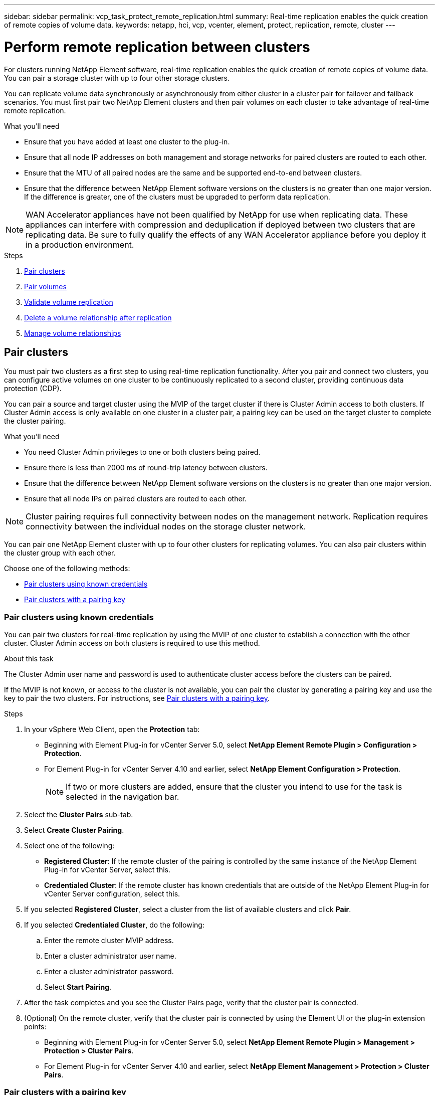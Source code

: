 ---
sidebar: sidebar
permalink: vcp_task_protect_remote_replication.html
summary: Real-time replication enables the quick creation of remote copies of volume data.
keywords: netapp, hci, vcp, vcenter, element, protect, replication, remote, cluster
---

= Perform remote replication between clusters
:hardbreaks:
:nofooter:
:icons: font
:linkattrs:
:imagesdir: ../media/

[.lead]
For clusters running NetApp Element software, real-time replication enables the quick creation of remote copies of volume data. You can pair a storage cluster with up to four other storage clusters.

You can replicate volume data synchronously or asynchronously from either cluster in a cluster pair for failover and failback scenarios. You must first pair two NetApp Element clusters and then pair volumes on each cluster to take advantage of real-time remote replication.

.What you'll need
* Ensure that you have added at least one cluster to the plug-in.
* Ensure that all node IP addresses on both management and storage networks for paired clusters are routed to each other.
* Ensure that the MTU of all paired nodes are the same and be supported end-to-end between clusters.
* Ensure that the difference between NetApp Element software versions on the clusters is no greater than one major version. If the difference is greater, one of the clusters must be upgraded to perform data replication.

NOTE: WAN Accelerator appliances have not been qualified by NetApp for use when replicating data. These appliances can interfere with compression and deduplication if deployed between two clusters that are replicating data. Be sure to fully qualify the effects of any WAN Accelerator appliance before you deploy it in a production environment.

.Steps

. <<Pair clusters>>
. <<Pair volumes>>
. <<Validate volume replication>>
. <<Delete a volume relationship after replication>>
. <<Manage volume relationships>>


==	Pair clusters
You must pair two clusters as a first step to using real-time replication functionality. After you pair and connect two clusters, you can configure active volumes on one cluster to be continuously replicated to a second cluster, providing continuous data protection (CDP).

You can pair a source and target cluster using the MVIP of the target cluster if there is Cluster Admin access to both clusters. If Cluster Admin access is only available on one cluster in a cluster pair, a pairing key can be used on the target cluster to complete the cluster pairing.

.What you'll need
* You need Cluster Admin privileges to one or both clusters being paired.
* Ensure there is less than 2000 ms of round-trip latency between clusters.
* Ensure that the difference between NetApp Element software versions on the clusters is no greater than one major version.
* Ensure that all node IPs on paired clusters are routed to each other.

NOTE: Cluster pairing requires full connectivity between nodes on the management network. Replication requires connectivity between the individual nodes on the storage cluster network.

You can pair one NetApp Element cluster with up to four other clusters for replicating volumes. You can also pair clusters within the cluster group with each other.

Choose one of the following methods:

* <<Pair clusters using known credentials>>
* <<Pair clusters with a pairing key>>

=== Pair clusters using known credentials
You can pair two clusters for real-time replication by using the MVIP of one cluster to establish a connection with the other cluster. Cluster Admin access on both clusters is required to use this method.

.About this task
The Cluster Admin user name and password is used to authenticate cluster access before the clusters can be paired.

If the MVIP is not known, or access to the cluster is not available, you can pair the cluster by generating a pairing key and use the key to pair the two clusters. For instructions, see <<Pair clusters with a pairing key>>.

.Steps
. In your vSphere Web Client, open the *Protection* tab:
+
* Beginning with Element Plug-in for vCenter Server 5.0, select *NetApp Element Remote Plugin > Configuration > Protection*.
* For Element Plug-in for vCenter Server 4.10 and earlier, select *NetApp Element Configuration > Protection*.
+
NOTE: If two or more clusters are added, ensure that the cluster you intend to use for the task is selected in the navigation bar.

. Select the *Cluster Pairs* sub-tab.
. Select *Create Cluster Pairing*.
. Select one of the following:
* *Registered Cluster*: If the remote cluster of the pairing is controlled by the same instance of the NetApp Element Plug-in for vCenter Server, select this.
* *Credentialed Cluster*: If the remote cluster has known credentials that are outside of the NetApp Element Plug-in for vCenter Server configuration, select this.
. If you selected *Registered Cluster*, select a cluster from the list of available clusters and click *Pair*.
. If you selected *Credentialed Cluster*, do the following:
.. Enter the remote cluster MVIP address.
.. Enter a cluster administrator user name.
.. Enter a cluster administrator password.
.. Select *Start Pairing*.
. After the task completes and you see the Cluster Pairs page, verify that the cluster pair is connected.
. (Optional) On the remote cluster, verify that the cluster pair is connected by using the Element UI or the plug-in extension points:
+
* Beginning with Element Plug-in for vCenter Server 5.0, select *NetApp Element Remote Plugin > Management > Protection > Cluster Pairs*.
* For Element Plug-in for vCenter Server 4.10 and earlier, select *NetApp Element Management > Protection > Cluster Pairs*.

=== Pair clusters with a pairing key
If you have Cluster Admin access to a local cluster but not the remote cluster, you can pair the clusters using a pairing key. A pairing key is generated on a local cluster and then sent securely to a Cluster Admin at a remote site to establish a connection and complete the cluster pairing for real-time replication.

This procedure describes cluster pairing between two clusters using vCenter on the local and remote sites. For clusters not controlled by the vCenter Plug-in, you can alternatively https://docs.netapp.com/us-en/element-software/storage/task_replication_pair_cluster_using_pairing_key.html[start or complete cluster pairing] using the Element web UI.

.Steps
[[open_protection_tab]]
. From the vCenter that contains the local cluster, open the *Protection* tab:
+
* Beginning with Element Plug-in for vCenter Server 5.0, select *NetApp Element Remote Plugin > Management > Protection*.
* For Element Plug-in for vCenter Server 4.10 and earlier, select *NetApp Element Management > Protection*.
+
NOTE: If two or more clusters are added, ensure that the cluster you intend to use for the task is selected in the navigation bar.

. Select the *Cluster Pairs* sub-tab.
. Select *Create Cluster Pairing*.
. Select *Inaccessible Cluster*.
. Select *Generate Key*.
+
NOTE: This action generates a text key for pairing and creates an unconfigured cluster pair on the local cluster. If you do not complete the procedure, you will need to manually delete the cluster pair.

. Copy the cluster pairing key to your clipboard.
. Select *Close*.
. Make the pairing key accessible to the Cluster Admin at the remote cluster site.
+
NOTE: The cluster pairing key contains a version of the MVIP, user name, password, and database information to permit volume connections for remote replication. This key should be treated in a secure manner and not stored in a way that would allow accidental or unsecured access to the user name or password.
+
IMPORTANT: Do not modify any of the characters in the pairing key. The key becomes invalid if it is modified.

. From the vCenter that contains the remote cluster, <<open_protection_tab,open the Protection tab>>.
+
NOTE: If two or more clusters are added, ensure that the cluster you intend to use for the task is selected in the navigation bar.
+
NOTE: You can alternatively complete the pairing using the Element UI.

. Select the *Cluster Pairs* sub-tab.
. Select *Complete Cluster Pairing*.
+
NOTE: Wait for the loading spinner to disappear before proceeding to the next step. If an unexpected error occurs during the pairing process, check for and manually delete any unconfigured cluster pairs on the local and remote cluster and perform the pairing again.

. Paste the pairing key from the local cluster in the *Cluster Pairing Key* field.
. Select *Pair Cluster*.
. After the task completes and you see the *Cluster Pair* page, verify that the cluster pair is connected.
. To verify that the cluster pair is connected, on the remote cluster <<open_protection_tab,open the Protection tab>> or use the Element UI.


=== Validate the cluster pair connections
After the cluster pairing has completed, you might want to verify the cluster pair connection to ensure replication success.

.Steps
. On the local cluster, select *Data Protection* > *Cluster Pairs*.
. Verify that the cluster pair is connected.
. Navigate back to the local cluster and the *Cluster Pairs* window and verify that the cluster pair is connected.

==	Pair volumes
After you have established a connection between clusters in a cluster pair, you can pair a volume on one cluster with a volume on the other cluster in the pair.

You can pair the volume using one of the following methods:

* <<Pair volumes using known credentials>>: Use known credentials for both clusters
* <<Pair volumes using a pairing key>>: Use a pairing key if cluster credentials are available only on the source cluster.
* <<Create target volumes and pair them with local volumes>>: If you know the credentials for both clusters, create a replication target volume on the remote cluster to pair with the source cluster.

After a volume pairing relationship is established, you must identify which volume is the replication target:

* <<Assign a replication source and target to paired volumes>>

.What you'll need
* You should have established a connection between clusters in a cluster pair.
* You need to have Cluster admin privileges to one or both clusters being paired.

=== Pair volumes using known credentials
You can pair a local volume with another volume on a remote cluster. Use this method if there is Cluster Admin access to both clusters on which volumes are to be paired. This method uses the volume ID of the volume on the remote cluster to initiate a connection.

.Before you begin
* You have Cluster Admin credentials for the remote cluster.
* Ensure that the clusters containing the volumes are paired.
* You know the remote Volume ID unless you intend to create a new volume during this process.
* If you intend for the local volume to be the source, ensure that the access mode of the volume is set to Read/Write.

.Steps
. From the vCenter that contains the local cluster, open the *Management* tab:
+
* Beginning with Element Plug-in for vCenter Server 5.0, select *NetApp Element Remote Plugin > Management > Management*.
* For Element Plug-in for vCenter Server 4.10 and earlier, select *NetApp Element Management > Management*.

+
NOTE: If two or more clusters are added, ensure that the cluster you intend to use for the task is selected in the navigation bar.

. Select the *Volumes* sub-tab.
. From the *Active* view, select the check box for the volume that you want to pair.
. Select *Actions*.
. Select *Volume Pairing*.
. Select one of the following:
* *Volume Creation*: To create a replication target volume on the remote cluster, select this. This method can be used only on remote clusters that are controlled by a NetApp Element Plug-in for vCenter Server.
* *Volume Selection*: If the remote cluster for the target volume is controlled by a NetApp Element Plug-in for vCenter Server, select this.
* *Volume ID*: If the remote cluster for the target volume has known credentials that are outside of the NetApp Element Plug-in for vCenter Server configuration, select this.
. Select a Replication Mode:
+
* *Real-time (Synchronous)*: Writes are acknowledged to the client after they are committed on both of the source and target clusters.
* *Real-time (Asynchronous)*: Writes are acknowledged to the client after they are committed on the source cluster.
* *Snapshots Only*: Only snapshots created on the source cluster are replicated. Active writes from the source volume are not replicated.

. If you selected *Volume Creation* as the pairing mode option, do the following:
.. Select a paired cluster from the drop-down list.
+
NOTE: This action populates the available accounts on the cluster to be selected in the next step.

.. Select an account on the target cluster for the replication target volume.
.. Enter a replication target volume name.
+
NOTE: Volume size cannot be adjusted during this process.

. If you selected *Volume Selection* as the pairing mode option, do the following:
.. Select a paired cluster.
+
NOTE: This action populates the available volumes on the cluster to be selected in the next step.

.. (Optional) Select the *Set remote volume to Replication Target* option if you want to set the remote volume as the target in the volume pairing. The local volume, if set to read/write, becomes the source in the pair.
+
IMPORTANT: If you assign an existing volume as the replication target, the data on that volume will be overwritten. As a best practice, you should use a new volume as the replication target.
+
NOTE: You can also assign replication source and target later in the pairing process from *Volumes* > *Actions* > *Edit*. You must assign a source and target to complete the pairing.

.. Select a volume from the list of available volumes.
. If you selected *Volume ID* as the pairing mode option, do the following:
.. Select a paired cluster from the drop-down list.
.. If the cluster is not registered with the plug-in, enter a cluster administrator user ID and a cluster administrator password.
.. Enter a volume ID.
.. Select the *Set remote volume to Replication Target* option if you want to set the remote volume as the target in the volume pairing. The local volume, if set to read/write, becomes the source in the pair.
+
IMPORTANT: If you assign an existing volume as the replication target, the data on that volume will be overwritten. As a best practice, you should use a new volume as the replication target.
+
NOTE: You can also assign replication source and target later in the pairing process from *Volumes* > *Actions* > *Edit*. You must assign a source and target to complete the pairing.

. Select *Pair*.
+
NOTE: After you confirm the pairing, the two clusters begin the process of connecting the volumes. During the pairing process, you can see progress messages in the Volume Status column on the Volume Pairs page.
+
NOTE: If you have not yet assigned a volume to be the replication target, the pairing configuration is not complete. The volume pair displays PausedMisconfigured until the volume pair source and target are assigned. You must assign a source and target to complete the volume pairing.

. Select *Protection* > *Volume Pairs* on either cluster.
. Verify the status of the volume pairing.


=== Pair volumes using a pairing key
You can pair a local volume with another volume on a remote cluster using a pairing key. Use this method if there is Cluster Admin access to only the source cluster. This method generates a pairing key that can be used on the remote cluster to complete the volume pair.

.Before you begin
* Ensure that the clusters containing the volumes are paired.
* *Best Practices*: Set the source volume to Read/Write and the target volume to Replication Target. The target volume should contain no data and have the exact characteristics of the source volume, such as size, 512e setting, and QoS configuration. If you assign an existing volume as the replication target, the data on that volume will be overwritten. The target volume may be greater or equal in size to the source volume, but it cannot be smaller.

.About this task
This procedure describes volume pairing between two volumes using vCenter on the local and remote sites. For volumes not controlled by the vCenter Plug-in, you can alternately start or complete volume pairing using the Element web UI.

For instructions on starting or completing volume pairing from the Element web UI, see https://docs.netapp.com/us-en/element-software/storage/task_replication_pair_volumes_using_a_pairing_key.html[NetApp Element software documentation^].

NOTE: The volume pairing key contains an encrypted version of the volume information and may contain sensitive information. Share this key only in a secure manner.


.Steps
[[open_management]]
. From the vCenter that contains the local cluster, open the *Management* tab:
+
* Beginning with Element Plug-in for vCenter Server 5.0, select *NetApp Element Remote Plugin > Management > Management*.
* For Element Plug-in for vCenter Server 4.10 and earlier, select *NetApp Element Management > Management*.
+
NOTE: If two or more clusters are added, ensure that the cluster you intend to use for the task is selected in the navigation bar.

. Select the *Volumes* sub-tab.
. From the *Active* view, select the check box for the volume that you want to pair.
. Select *Actions*.
. Select *Volume Pairing*.
. Select *Inaccessible Cluster*.
. Select a Replication Mode:
+
* *Real-time (Synchronous)*: Writes are acknowledged to the client after they are committed on both of the source and target clusters.
* *Real-time (Asynchronous)*: Writes are acknowledged to the client after they are committed on the source cluster.
* *Snapshots Only*: Only snapshots created on the source cluster are replicated. Active writes from the source volume are not replicated.
. Select *Generate Key*.
+
NOTE: This action generates a text key for pairing and creates an unconfigured volume pair on the local cluster. If you don't do this, you will need to manually delete the volume pair.

. Copy the pairing key to your clipboard.
. Select *Close*.
. Make the pairing key accessible to the Cluster Admin at the remote cluster site.
+
NOTE: The volume pairing key should be treated in a secure manner and not stored in a way that would allow accidental or unsecured access.
+
IMPORTANT: Do not modify any of the characters in the pairing key. The key becomes invalid if it is modified.

. From the vCenter that contains the remote cluster, <<open_management,open the Management tab>>.
+
NOTE: If two or more clusters are added, ensure that the cluster you intend to use for the task is selected in the navigation bar.

. Select the *Volumes* sub-tab.
. From the *Active* view, select the check box for the volume you want to pair.
. Select *Actions*.
. Select *Volume Pairing*.
. Select *Complete Cluster Pairing*.
. Paste the pairing key from the other cluster into the *Pairing Key* box.
. Select *Complete Pairing*.
+
NOTE: After you confirm the pairing, the two clusters begin the process of connecting the volumes. During the pairing process, you can see progress messages in the Volume Status column of the Volume Pairs page. If an unexpected error occurs during the pairing process, check for and manually delete any unconfigured cluster pairs on the local and remote cluster and perform the pairing again.
+
IMPORTANT: If you have not yet assigned a volume to be the replication target, the pairing configuration is not complete. The volume pair displays "PausedMisconfigured" until the volume pair source and target are assigned. You must assign a source and target to complete the volume pairing.

. Select *Protection* > *Volume Pairs* on either cluster.
. Verify the status of the volume pairing.
+
NOTE: Volumes that are paired using a pairing key appear after the pairing process has been completed at the remote location.

=== Create target volumes and pair them with local volumes
You can pair two or more local volumes with associated target volumes on a remote cluster. This process creates a replication target volume on the remote cluster for each local source volume you select. Use this method if there is Cluster Admin access to both clusters on which volumes are to be paired and remote cluster is controlled by the plug-in.

This method uses the volume ID of each volume on the remote cluster to initiate one or more connections.

.Before you begin
* Ensure that you have Cluster Admin credentials for the remote cluster.
* Ensure that the clusters containing the volumes are paired using the plug-in.
* Ensure that the remote cluster is controlled by the plug-in.
* Ensure that the access mode of each local volume is set to Read/Write.

.Steps
. From the vCenter that contains the local cluster, open the *Management* tab:
+
* Beginning with Element Plug-in for vCenter Server 5.0, select *NetApp Element Remote Plugin > Management > Management*.
* For Element Plug-in for vCenter Server 4.10 and earlier, select *NetApp Element Management > Management*.

+
NOTE: If two or more clusters are added, ensure that the cluster you intend to use for the task is selected in the navigation bar.

. Select the *Volumes* sub-tab.
. From the *Active* view, select two or more volumes that you want to pair.
. Select *Actions*.
. Select *Volume Pairing*.
. Select a *Replication Mode*:
+
* *Real-time (Synchronous)*: Writes are acknowledged to the client after they are committed on both of the source and target clusters.
* *Real-time (Asynchronous)*: Writes are acknowledged to the client after they are committed on the source cluster.
* *Snapshots Only*: Only snapshots created on the source cluster are replicated. Active writes from the source volume are not replicated.

. Select a paired cluster from the drop-down list.
. Select an account on the target cluster for the replication target volume.
. (Optional) Type a prefix or suffix for the new volume names on the target cluster.
+
NOTE: A sample volume name with the modified name appears.

. Select *Create Pairs*.
+
NOTE: After you confirm the pairing, the two clusters begin the process of connecting the volumes. During the pairing process, you can see progress messages in the Volume Status column on the Volume Pairs page. After the process completes, new target volumes are created and connected on the remote cluster.

. Select *Protection* > *Volume Pairs* on either cluster.
. Verify the status of the volume pairing.

=== Assign a replication source and target to paired volumes
If you did not assign a volume to be the replication target during volume pairing, configuration is not complete. You can use this procedure to assign a source volume and its replication target volume. A replication source or target can be either volume in a volume pair.

You can also use this procedure to redirect data from a source volume to a remote target volume should the source volume become unavailable.

.Before you begin
You have access to the clusters containing the source and target volumes.

.About this task
This procedure describes assigning source and replication volumes between two clusters using vCenter on the local and remote sites. For volumes not controlled by the vCenter Plug-in, you can alternately https://docs.netapp.com/us-en/element-software/storage/task_replication_assign_replication_source_and_target_to_paired_volumes.html[assign a source or replication volume] using the Element web UI.

A replication source volume has read/write account access. A replication target volume can only be accessed by the replication source as read/write.

*Best Practices*: The target volume should contain no data and have the exact characteristics of the source volume, such as size, 512e setting, and QoS configuration. The target volume may be greater or equal in size to the source volume, but it cannot be smaller.

.Steps
. Select the cluster that contains the paired volume that you want to use as the replication source from the plug-in extension point:
+
* Beginning with Element Plug-in for vCenter Server 5.0 From the *NetApp Remote Plugin > Management*.
* For Element Plug-in for vCenter Server 4.10 and earlier, select *NetApp Element Management*.
. From the extension point for your Element Plug-in for vCenter Server version, select the *Management* tab.
. Select the *Volumes* sub-tab.
. From the *Active* view, select the check box for the volume that you want to edit.
. Select *Actions*.
. Select *Edit*.
. From the Access drop-down list, select *Read/Write*.
+
IMPORTANT: If you are reversing source and target assignment, this action will cause the volume pair to display PausedMisconfigured until a new replication target is assigned. Changing access pauses volume replication and causes the transmission of data to cease. Be sure that you have coordinated these changes at both sites.

. Select *OK*.
. Select the cluster containing the paired volume that you want to use as the replication target:
+
* For Element Plug-in for vCenter Server 4.10 and earlier, select *NetApp Element Management > Management > Management*.
* Beginning with Element Plug-in for vCenter Server 5.0 From the *NetApp Remote Plugin > Management > Management*.
. Select the *Volumes* sub-tab.
. From the *Active* view, select the check box for the volume you want to edit.
. Select *Actions*.
. Select *Edit*.
. In the *Access* drop-down list, select *Replication Target*.
+
IMPORTANT: If you assign an existing volume as the replication target, the data on that volume will be overwritten. As a best practice, you should use a new volume as the replication target.

. Select *OK*.

==	Validate volume replication
After a volume is replicated, you should ensure that the source and target volumes are active. When in Active state, volumes are paired, data is being sent from the source to the target volume, and the data is in sync.

.Steps
. From the vCenter that contains the local cluster, open the *Protection* tab:
+
* Beginning with Element Plug-in for vCenter Server 5.0, select *NetApp Element Remote Plugin > Management > Protection*.
* For Element Plug-in for vCenter Server 4.10 and earlier, select *NetApp Element Management > Protection*.

+
NOTE: If two or more clusters are added, ensure that the cluster you intend to use for the task is selected in the navigation bar.

. Select the *Volume Pairs* sub-tab.
. Verify that the volume status is Active.

==	Delete a volume relationship after replication
After replication completes and you no longer need the volume pairing relationship, you can delete the volume relationship.

See <<Delete a volume pair>>.

==	Manage volume relationships
You can manage volume relationships in many ways, such as pausing replication, reversing volume pairing, changing the mode of replication, deleting a volume pair, or deleting a cluster pair.

* <<Pause replication>>
* <<Change the mode of replication>>
* <<Delete a volume pair>>
* <<Delete a cluster pair>>

===	Pause replication
You can edit volume pair properties to manually pause replication.

.Steps
. From the vCenter that contains the local cluster, open the *Protection* tab:
+
* Beginning with Element Plug-in for vCenter Server 5.0, select *NetApp Element Remote Plugin > Management > Protection*.
* For Element Plug-in for vCenter Server 4.10 and earlier, select *NetApp Element Management > Protection*.

+
NOTE: If two or more clusters are added, ensure that the cluster you intend to use for the task is selected in the navigation bar.

. Select the *Volume Pairs* sub-tab.
. Select the check box for the volume pair you want to edit.
. Select *Actions*.
. Select *Edit*.
. Manually pause or start the replication process.
+
IMPORTANT: Pausing or resuming volume replication manually will cause the transmission of data to cease or resume. Be sure that you have coordinated these changes at both sites.

. Select *Save Changes*.

===	Change the mode of replication
You can edit volume pair properties to make changes to the replication mode of the volume pair relationship.

.Steps
. From the vCenter that contains the local cluster, open the *Protection* tab:
+
* Beginning with Element Plug-in for vCenter Server 5.0, select *NetApp Element Remote Plugin > Management > Protection*.
* For Element Plug-in for vCenter Server 4.10 and earlier, select *NetApp Element Management > Protection*.

+
NOTE: If two or more clusters are added, ensure that the cluster you intend to use for the task is selected in the navigation bar.

. Select the *Volume Pairs* sub-tab.
. Select the check box for the volume pair you want to edit.
. Select *Actions*.
. Select *Edit*.
. Select a new replication mode:
+
IMPORTANT: Changing the mode of replication causes the mode to change immediately. Be sure that you have coordinated these changes at both sites.

+
* *Real-time (Synchronous)*: Writes are acknowledged to the client after they are committed on both the source and target clusters.
* *Real-time (Asynchronous)*: Writes are acknowledged to the client after they are committed on the source cluster.
* *Snapshots Only*: Only snapshots created on the source cluster are replicated. Active writes from the source volume are not replicated.
. Select *Save Changes*.

===	Delete a volume pair
You can delete a volume pair if you want to remove a pair association between two volumes.

.About this task
This procedure describes deleting a volume pairing relationship between two volumes using vCenter on the local and remote sites.

For volumes not controlled by the vCenter Plug-in, you can alternatively link:https://docs.netapp.com/us-en/element-software/storage/task_replication_delete_volume_relationship_after_replication.html[delete a volume pair end] using the Element web UI.

.Steps
. From the vCenter that contains the local cluster, open the *Protection* tab:
+
* Beginning with Element Plug-in for vCenter Server 5.0, select *NetApp Element Remote Plugin > Management > Protection*.
* For Element Plug-in for vCenter Server 4.10 and earlier, select *NetApp Element Management > Protection*.

+
NOTE: If two or more clusters are added, ensure that the cluster you intend to use for the task is selected in the navigation bar.

. Select the *Volume Pairs* sub-tab.
. Select one or more volume pairs you want to delete.
. Select *Actions*.
. Select *Delete*.
. Confirm the details of each volume pair.
+
NOTE: For clusters that are not managed by the plug-in, this action deletes only the volume pair end on the local cluster. You need to manually delete the volume pair end from the remote cluster to fully remove the pairing relationship.

. (Optional for clusters managed by plug-in) Select the check box for *Change Replication Target Access to* and select a new access mode for the replication target volume. This new access mode will be applied after the volume pairing relationship has been removed.
. Select *Yes*.

===	Delete a cluster pair
You can delete a cluster pairing relationship between two clusters using vCenter on the local and remote sites. To completely remove a cluster pairing relationship, you must remove cluster pair ends from both the local and remote clusters.

You can use the vCenter Plug-in to delete a cluster pair end.

For clusters not controlled by the vCenter Plug-in, you can alternatively link:https://docs.netapp.com/us-en/element-software/storage/task_replication_delete_cluster_pair.html[delete a cluster pair end] using the Element web UI.

.Steps
. From the vCenter that contains the local cluster, open the *Protection* tab:
+
* Beginning with Element Plug-in for vCenter Server 5.0, select *NetApp Element Remote Plugin > Management > Protection*.
* For Element Plug-in for vCenter Server 4.10 and earlier, select *NetApp Element Management > Protection*.
. Select the *Cluster Pairs* sub-tab.
. Select the check box for the cluster pair you want to delete.
. Select *Actions*.
. Select *Delete*.
. Confirm action.
+
NOTE: This action deletes only the cluster pair end on the local cluster. You need to manually delete the cluster pair end from the remote cluster to fully remove the pairing relationship.

. Repeat the steps from the remote cluster in the cluster pairing.

==	Volume pairing messages and warnings
You can view the information for volumes that have been paired or are in the process of being paired on the Volume Pairs page of the Protection tab from the plug-in extension point. Beginning with Element Plug-in for vCenter Server 5.0, select the Management tab from the NetApp Element Remote Plugin extension point. For Element Plug-in for vCenter Server 4.10 and earlier, select the NetApp Element Management extension point.

The system displays pairing and progress messages in the Volume Status column.

* <<Volume pairing messages>>
* <<Volume pairing warnings>>

===	Volume pairing messages
You can view messages during the initial pairing process on the Volume Pairs page of the Protection tab from the plug-in extension point. These messages are displayed in the Volume Status column and can display on both source and target ends of the pairing.

* *PausedDisconnected*: Source replication or sync RPCs timed out. Connection to the remote cluster has been lost. Check network connections to the cluster.
* *ResumingConnected**: The remote replication sync is now active. Beginning the sync process and waiting for data.
* *ResumingRRSync**: A single helix copy of the volume metadata is being made to the paired cluster.
* *ResumingLocalSync**: A double helix copy of the volume metadata is being made to the paired cluster.
* *ResumingDataTransfer**: Data transfer has been resumed.
* *Active*: Volumes are paired and data is being sent from the source to the target volume and the data is in sync.
* *Idle*: No replication activity is occurring.

*This process is driven by the target volume and might not display on the source volume.

===	Volume pairing warnings
You can view warning messages after you pair volumes on the Volume Pairs page of the Protection tab from the plug-in extension point. These messages are displayed in the Volume Status column and can display on both source and target ends of the pairing.

These messages can display on both source and target ends of the pairing unless otherwise indicated.

* *PausedClusterFull*: Because the target cluster is full, source replication and bulk data transfer cannot proceed. The message displays on the source end of the pair only.
* *PausedExceededMaxSnapshotCount*: The target volume already has the maximum number of snapshots and cannot replicate additional snapshots.
* *PausedManual*: Local volume has been manually paused. It must be unpaused before replication resumes.
* *PausedManualRemote*: Remote volume is in manual paused mode. Manual intervention required to unpause the remote volume before replication resumes.
* *PausedMisconfigured*: Waiting for an active source and target. Manual intervention required to resume replication.
* *PausedQoS*: Target QoS could not sustain incoming IO. Replication auto-resumes. The message displays on the source end of the pair only.
* *PausedSlowLink*: Slow link detected and stopped replication. Replication auto-resumes. The message displays on the source end of the pair only.
* *PausedVolumeSizeMismatch*: Target volume is smaller than the source volume.
* *PausedXCopy*: A SCSI XCOPY command is being issued to a source volume. The command must complete before replication can resume. The message displays on the source end of the pair only.
* *StoppedMisconfigured*: A permanent configuration error has been detected. The remote volume has been purged or unpaired. No corrective action is possible; a new pairing must be established.

[discrete]
== Find more information
*	https://docs.netapp.com/us-en/hci/index.html[NetApp HCI Documentation^]
* https://www.netapp.com/data-storage/solidfire/documentation[SolidFire and Element Resources page^]
